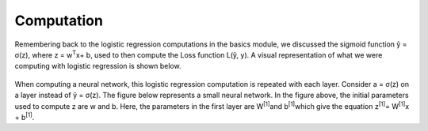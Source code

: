 -----------
Computation
-----------

Remembering back to the logistic regression computations in the basics module, we discussed the sigmoid function ŷ = σ(z), where z = w\ :sup:`T`\x+ b, used to then compute the Loss function L(ŷ, y). A visual representation of what we were computing with logistic regression is shown below.

.. figure:: _img/computation.jpg

When computing a neural network, this logistic regression computation is repeated with each layer. Consider a = σ(z) on a layer instead of ŷ = σ(z). The figure below represents a small neural network. In the figure above, the initial parameters used to compute z are w and b. Here, the parameters in the first layer are W\ :sup:`[1]`\ and b\ :sup:`[1]`\ which give the equation z\ :sup:`[1]`\ = W\ :sup:`[1]`\x + b\ :sup:`[1]`\.
